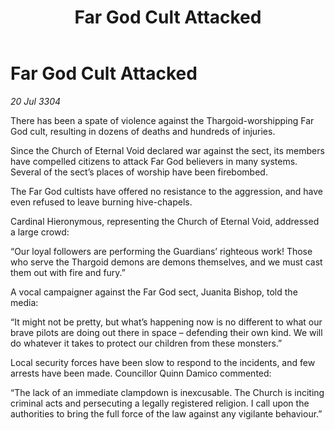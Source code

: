 :PROPERTIES:
:ID:       5e9a4e6a-0673-4b0a-9472-cb282751e553
:END:
#+title: Far God Cult Attacked
#+filetags: :Thargoid:3304:galnet:

* Far God Cult Attacked

/20 Jul 3304/

There has been a spate of violence against the Thargoid-worshipping Far God cult, resulting in dozens of deaths and hundreds of injuries. 

Since the Church of Eternal Void declared war against the sect, its members have compelled citizens to attack Far God believers in many systems. Several of the sect’s places of worship have been firebombed.  

The Far God cultists have offered no resistance to the aggression, and have even refused to leave burning hive-chapels. 

Cardinal Hieronymous, representing the Church of Eternal Void, addressed a large crowd: 

“Our loyal followers are performing the Guardians’ righteous work! Those who serve the Thargoid demons are demons themselves, and we must cast them out with fire and fury.” 

A vocal campaigner against the Far God sect, Juanita Bishop, told the media: 

“It might not be pretty, but what’s happening now is no different to what our brave pilots are doing out there in space – defending their own kind. We will do whatever it takes to protect our children from these monsters.” 

Local security forces have been slow to respond to the incidents, and few arrests have been made. Councillor Quinn Damico commented: 

“The lack of an immediate clampdown is inexcusable. The Church is inciting criminal acts and persecuting a legally registered religion. I call upon the authorities to bring the full force of the law against any vigilante behaviour.”

